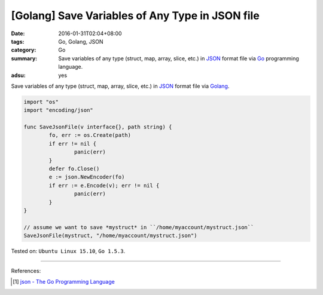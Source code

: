 [Golang] Save Variables of Any Type in JSON file
################################################

:date: 2016-01-31T02:04+08:00
:tags: Go, Golang, JSON
:category: Go
:summary: Save variables of any type (struct, map, array, slice, etc.) in JSON_
          format file via Go_ programming language.
:adsu: yes


Save variables of any type (struct, map, array, slice, etc.) in JSON_ format
file via Golang_.

.. code-block:: go

  import "os"
  import "encoding/json"

  func SaveJsonFile(v interface{}, path string) {
          fo, err := os.Create(path)
          if err != nil {
                  panic(err)
          }
          defer fo.Close()
          e := json.NewEncoder(fo)
          if err := e.Encode(v); err != nil {
                  panic(err)
          }
  }

  // assume we want to save *mystruct* in ``/home/myaccount/mystruct.json``
  SaveJsonFile(mystruct, "/home/myaccount/mystruct.json")


Tested on: ``Ubuntu Linux 15.10``, ``Go 1.5.3``.

----

References:

.. [1] `json - The Go Programming Language <https://golang.org/pkg/encoding/json/>`_

.. _Go: https://golang.org/
.. _Golang: https://golang.org/
.. _JSON: http://json.org/

